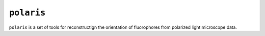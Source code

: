 ``polaris``
----

``polaris`` is a set of tools for reconstructign the orientation of fluorophores
from polarized light microscope data.

